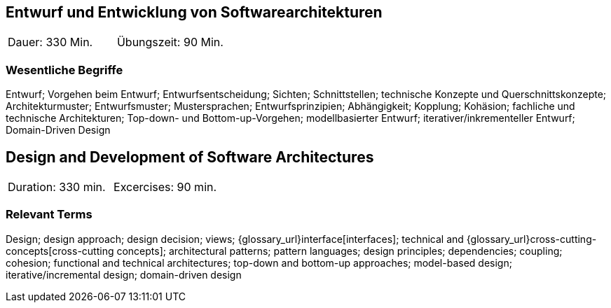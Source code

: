 
// tag::DE[]

== Entwurf und Entwicklung von Softwarearchitekturen

|===
| Dauer: 330 Min. | Übungszeit: 90 Min.
|===


=== Wesentliche Begriffe

Entwurf; 
Vorgehen beim Entwurf; 
Entwurfsentscheidung; 
Sichten; 
Schnittstellen; 
technische Konzepte und Querschnittskonzepte; 
Architekturmuster; 
Entwurfsmuster; 
Mustersprachen; 
Entwurfsprinzipien; 
Abhängigkeit; 
Kopplung; 
Kohäsion; 
fachliche und technische Architekturen; 
Top-down- und Bottom-up-Vorgehen;
modellbasierter Entwurf; 
iterativer/inkrementeller Entwurf; 
Domain-Driven Design

// end::DE[]

// tag::EN[]
== Design and Development of Software Architectures

|===
| Duration: 330 min. | Excercises: 90 min.
|===

=== Relevant Terms
Design; design approach; design decision; views; 
{glossary_url}interface[interfaces];  
technical and 
{glossary_url}cross-cutting-concepts[cross-cutting concepts]; 
architectural patterns; 
pattern languages; 
design principles; 
dependencies; 
coupling; 
cohesion; 
functional and technical architectures; 
top-down and bottom-up approaches; 
model-based design; 
iterative/incremental design; 
domain-driven design

// end::EN[]
